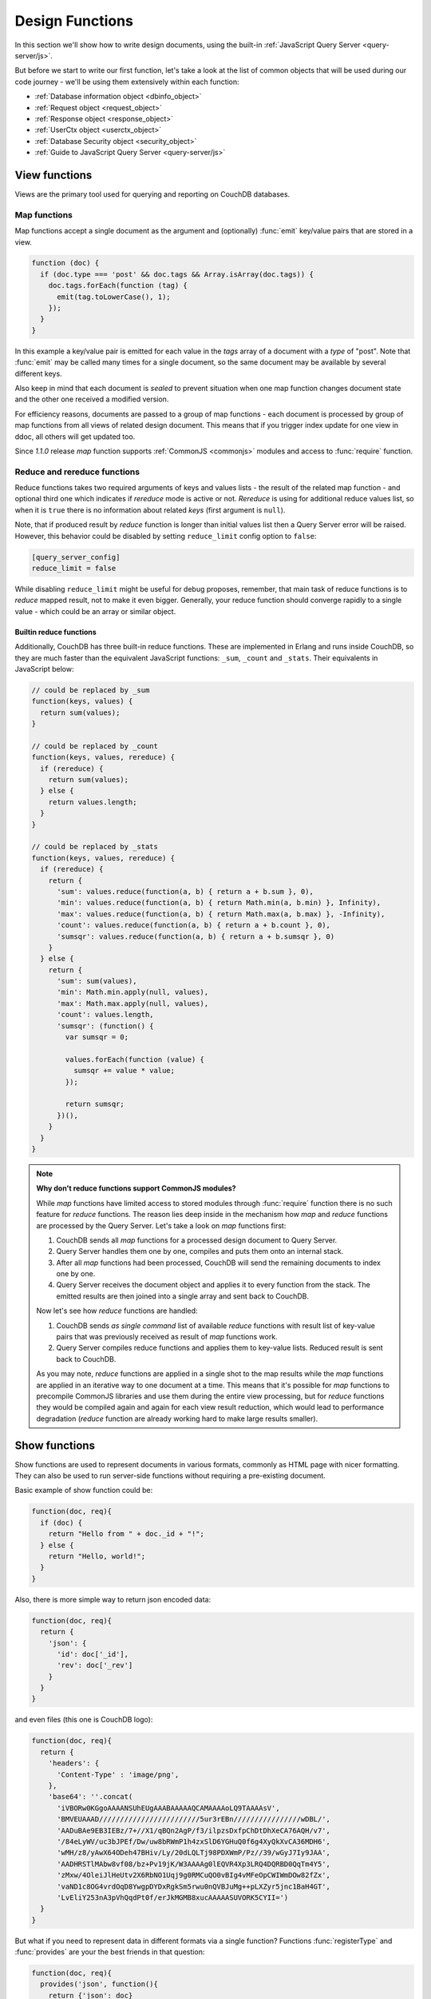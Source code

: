 .. Licensed under the Apache License, Version 2.0 (the "License"); you may not
.. use this file except in compliance with the License. You may obtain a copy of
.. the License at
..
..   http://www.apache.org/licenses/LICENSE-2.0
..
.. Unless required by applicable law or agreed to in writing, software
.. distributed under the License is distributed on an "AS IS" BASIS, WITHOUT
.. WARRANTIES OR CONDITIONS OF ANY KIND, either express or implied. See the
.. License for the specific language governing permissions and limitations under
.. the License.

.. default-domain:: js

.. _ddocs:

================
Design Functions
================

In this section we'll show how to write design documents, using the built-in
:ref:`JavaScript Query Server <query-server/js>`.

But before we start to write our first function, let's take a look at the list
of common objects that will be used during our code journey - we'll be using
them extensively within each function:

- :ref:`Database information object <dbinfo_object>`
- :ref:`Request object <request_object>`
- :ref:`Response object <response_object>`
- :ref:`UserCtx object <userctx_object>`
- :ref:`Database Security object <security_object>`
- :ref:`Guide to JavaScript Query Server <query-server/js>`

.. _viewfun:

View functions
==============

Views are the primary tool used for querying and reporting on CouchDB databases.

.. _mapfun:

Map functions
-------------

.. function:: mapfun(doc)

   :param doc: Processed document object.

Map functions accept a single document as the argument and (optionally) :func:`emit`
key/value pairs that are stored in a view.

.. code-block:: javascript

    function (doc) {
      if (doc.type === 'post' && doc.tags && Array.isArray(doc.tags)) {
        doc.tags.forEach(function (tag) {
          emit(tag.toLowerCase(), 1);
        });
      }
    }

In this example a key/value pair is emitted for each value in the `tags` array
of a document with a `type` of "post". Note that :func:`emit` may be called many
times for a single document, so the same document may be available by several
different keys.

Also keep in mind that each document is *sealed* to prevent situation when one
map function changes document state and the other one received a modified
version.

For efficiency reasons, documents are passed to a group of map functions -
each document is processed by group of map functions from all views of
related design document. This means that if you trigger index update for one
view in ddoc, all others will get updated too.

Since `1.1.0` release `map` function supports
:ref:`CommonJS <commonjs>` modules and access to :func:`require` function.

.. _reducefun:

Reduce and rereduce functions
-----------------------------

.. function:: redfun(keys, values[, rereduce])

   :param keys: Array of pairs docid-key for related map function result.
                Always ``null`` if rereduce is running (has ``true`` value).
   :param values: Array of map function result values.
   :param rereduce: Boolean sign of rereduce run.

   :return: Reduces `values`

Reduce functions takes two required arguments of keys and values lists - the
result of the related map function - and optional third one which indicates if
`rereduce` mode is active or not. `Rereduce` is using for additional reduce
values list, so when it is ``true`` there is no information about related `keys`
(first argument is ``null``).

Note, that if produced result by `reduce` function is longer than initial
values list then a Query Server error will be raised. However, this behavior
could be disabled by setting ``reduce_limit`` config option to ``false``:

.. code-block:: ini

   [query_server_config]
   reduce_limit = false

While disabling ``reduce_limit`` might be useful for debug proposes, remember,
that main task of reduce functions is to *reduce* mapped result, not to make it
even bigger. Generally, your reduce function should converge rapidly to a single
value - which could be an array or similar object.


.. _reducefun/builtin:

Builtin reduce functions
^^^^^^^^^^^^^^^^^^^^^^^^

Additionally, CouchDB has three built-in reduce functions. These are implemented
in Erlang and runs inside CouchDB, so they are much faster than the equivalent
JavaScript functions: ``_sum``, ``_count`` and ``_stats``. Their equivalents in
JavaScript below:

.. code-block:: javascript

    // could be replaced by _sum
    function(keys, values) {
      return sum(values);
    }

    // could be replaced by _count
    function(keys, values, rereduce) {
      if (rereduce) {
        return sum(values);
      } else {
        return values.length;
      }
    }

    // could be replaced by _stats
    function(keys, values, rereduce) {
      if (rereduce) {
        return {
          'sum': values.reduce(function(a, b) { return a + b.sum }, 0),
          'min': values.reduce(function(a, b) { return Math.min(a, b.min) }, Infinity),
          'max': values.reduce(function(a, b) { return Math.max(a, b.max) }, -Infinity),
          'count': values.reduce(function(a, b) { return a + b.count }, 0),
          'sumsqr': values.reduce(function(a, b) { return a + b.sumsqr }, 0)
        }
      } else {
        return {
          'sum': sum(values),
          'min': Math.min.apply(null, values),
          'max': Math.max.apply(null, values),
          'count': values.length,
          'sumsqr': (function() {
            var sumsqr = 0;

            values.forEach(function (value) {
              sumsqr += value * value;
            });

            return sumsqr;
          })(),
        }
      }
    }

.. note:: **Why don't reduce functions support CommonJS modules?**

   While `map` functions have limited access to stored modules through
   :func:`require` function there is no such feature for `reduce` functions.
   The reason lies deep inside in the mechanism how `map` and `reduce` functions
   are processed by the Query Server. Let's take a look on `map` functions first:

   #. CouchDB sends all `map` functions for a processed design document to
      Query Server.
   #. Query Server handles them one by one, compiles and puts them onto an
      internal stack.
   #. After all `map` functions had been processed, CouchDB will send the
      remaining documents to index one by one.
   #. Query Server receives the document object and applies it to every function
      from the stack. The emitted results are then joined into a single array and sent
      back to CouchDB.

   Now let's see how `reduce` functions are handled:

   #. CouchDB sends *as single command* list of available `reduce` functions
      with result list of key-value pairs that was previously received as
      result of `map` functions work.
   #. Query Server compiles reduce functions and applies them to key-value
      lists. Reduced result is sent back to CouchDB.

   As you may note, `reduce` functions are applied in a single shot to the map results
   while the `map` functions are applied in an iterative way to one document at a time.
   This means that it's possible for `map` functions to precompile CommonJS libraries
   and use them during the entire view processing, but for `reduce` functions they
   would be compiled again and again for each view result reduction, which would lead
   to performance degradation (`reduce` function are already working hard to make large
   results smaller).


.. _showfun:

Show functions
==============

.. function:: showfun(doc, req)

   :param doc: Processed document, may be omitted.
   :param req: :ref:`Request object <request_object>`.

   :return: :ref:`Response object <response_object>`
   :rtype: object or string

Show functions are used to represent documents in various formats, commonly as
HTML page with nicer formatting. They can also be used to run server-side functions
without requiring a pre-existing document.

Basic example of show function could be:

.. code-block:: javascript

    function(doc, req){
      if (doc) {
        return "Hello from " + doc._id + "!";
      } else {
        return "Hello, world!";
      }
    }

Also, there is more simple way to return json encoded data:

.. code-block:: javascript

    function(doc, req){
      return {
        'json': {
          'id': doc['_id'],
          'rev': doc['_rev']
        }
      }
    }


and even files (this one is CouchDB logo):

.. code-block:: javascript

    function(doc, req){
      return {
        'headers': {
          'Content-Type' : 'image/png',
        },
        'base64': ''.concat(
          'iVBORw0KGgoAAAANSUhEUgAAABAAAAAQCAMAAAAoLQ9TAAAAsV',
          'BMVEUAAAD////////////////////////5ur3rEBn////////////////wDBL/',
          'AADuBAe9EB3IEBz/7+//X1/qBQn2AgP/f3/ilpzsDxfpChDtDhXeCA76AQH/v7',
          '/84eLyWV/uc3bJPEf/Dw/uw8bRWmP1h4zxSlD6YGHuQ0f6g4XyQkXvCA36MDH6',
          'wMH/z8/yAwX64ODeh47BHiv/Ly/20dLQLTj98PDXWmP/Pz//39/wGyJ7Iy9JAA',
          'AADHRSTlMAbw8vf08/bz+Pv19jK/W3AAAAg0lEQVR4Xp3LRQ4DQRBD0QqTm4Y5',
          'zMxw/4OleiJlHeUtv2X6RbNO1Uqj9g0RMCuQO0vBIg4vMFeOpCWIWmDOw82fZx',
          'vaND1c8OG4vrdOqD8YwgpDYDxRgkSm5rwu0nQVBJuMg++pLXZyr5jnc1BaH4GT',
          'LvEliY253nA3pVhQqdPt0f/erJkMGMB8xucAAAAASUVORK5CYII=')
      }
    }

But what if you need to represent data in different formats via a single function?
Functions :func:`registerType` and :func:`provides` are your the best friends in
that question:

.. code-block:: javascript

    function(doc, req){
      provides('json', function(){
        return {'json': doc}
      });
      provides('html', function(){
        return '<pre>' + toJSON(doc) + '</pre>'
      })
      provides('xml', function(){
        return {
          'headers': {'Content-Type': 'application/xml'},
          'body' : ''.concat(
            '<?xml version="1.0" encoding="utf-8"?>\n',
            '<doc>',
            (function(){
              escape = function(s){
                return s.replace(/&quot;/g, '"')
                        .replace(/&gt;/g, '>')
                        .replace(/&lt;/g, '<')
                        .replace(/&amp;/g, '&');
              };
              var content = '';
              for(var key in doc){
                if(!doc.hasOwnProperty(key)) continue;
                var value = escape(toJSON(doc[key]));
                var key = escape(key);
                content += ''.concat(
                  '<' + key + '>',
                  value
                  '</' + key + '>'
                )
              }
              return content;
            })(),
            '</doc>'
          )
        }
      })
      registerType('text-json', 'text/json')
      provides('text-json', function(){
        return toJSON(doc);
      })
    }

This function may return `html`, `json` , `xml` or our custom `text json` format
representation of same document object with same processing rules. Probably,
the `xml` provider in our function needs more care to handle nested objects
correctly, and keys with invalid characters, but you've got the idea!

.. seealso::

   CouchDB Wiki:
    - `Showing Documents <http://wiki.apache.org/couchdb/Formatting_with_Show_and_List#Showing_Documents>`_

   CouchDB Guide:
     - `Show Functions <http://guide.couchdb.org/editions/1/en/show.html>`_


.. _listfun:

List functions
==============

.. function:: listfun(head, req)

   :param head: :ref:`view_head_info_object`
   :param req: :ref:`Request object <request_object>`.

   :return: Last chunk.
   :rtype: string

While :ref:`showfun` are used to customize document presentation, :ref:`listfun`
are used for same purpose, but against :ref:`viewfun` results.

The next list function formats view and represents it as a very simple HTML page:

.. code-block:: javascript

    function(head, req){
      start({
        'headers': {
          'Content-Type': 'text/html'
        }
      });
      send('<html><body><table>');
      send('<tr><th>ID</th><th>Key</th><th>Value</th></tr>')
      while(row = getRow()){
        send(''.concat(
          '<tr>',
          '<td>' + toJSON(row.id) + '</td>',
          '<td>' + toJSON(row.key) + '</td>',
          '<td>' + toJSON(row.value) + '</td>',
          '</tr>'
        ));
      }
      send('</table></body></html>');
    }

Templates and styles could obviously be used to present data in a nicer
fashion, but this is an excellent starting point. Note that you may also
use :func:`registerType` and :func:`provides` functions in the same
way as for :ref:`showfun`!

.. seealso::

   CouchDB Wiki:
    - `Listing Views with CouchDB 0.10 and later <http://wiki.apache.org/couchdb/Formatting_with_Show_and_List#Listing_Views_with_CouchDB_0.10_and_later>`_

   CouchDB Guide:
    - `Transforming Views with List Functions <http://guide.couchdb.org/draft/transforming.html>`_


.. _updatefun:

Update functions
================

.. function:: updatefun(doc, req)

   :param doc: Update function target document.
   :param req: :ref:`request_object`

   :returns: Two-element array: the first element is the (updated or new)
             document, which is committed to the database. If the first element
             is ``null`` no document will be committed to the database.
             If you are updating an existing, it should already have an ``_id``
             set, and if you are creating a new document, make sure to set its
             ``_id`` to something, either generated based on the input or the
             ``req.uuid`` provided. The second element is the response that will
             be sent back to the caller.

Update handlers are functions that clients can request to invoke server-side
logic that will create or update a document. This feature allows a range of use
cases such as providing a server-side last modified timestamp, updating
individual fields in a document without first getting the latest revision, etc.

When the request to an update handler includes a document ID in the URL, the
server will provide the function with the most recent version of that document.
You can provide any other values needed by the update handler function via the
``POST``/``PUT`` entity body or query string parameters of the request.

The basic example that demonstrates all use-cases of update handlers below:

.. code-block:: javascript

    function(doc, req){
        if (!doc){
            if ('id' in req && req['id']){
                // create new document
                return [{'_id': req['id']}, 'New World']
            }
            // change nothing in database
            return [null, 'Empty World']
        }
        doc['world'] = 'hello';
        doc['edited_by'] = req['userCtx']['name']
        return [doc, 'Edited World!']
    }

.. seealso::

   CouchDB Wiki:
    - `Document Update Handlers <http://wiki.apache.org/couchdb/Document_Update_Handlers>`_


.. _filterfun:

Filter functions
================

.. function:: filterfun(doc, req)

   :param doc: Processed document object.
   :param req: :ref:`request_object`
   :return: Boolean value: ``true`` means that `doc` passes the filter rules,
            ``false`` means that it does not.

Filter functions mostly act like :ref:`showfun` and :ref:`listfun`: they
format, or *filter* the :ref:`changes feed<changes>`.

Classic filters
---------------

By default the changes feed emits all database documents changes. But if you're
waiting for some special changes, processing all documents is inefficient.

Filters are special design document functions that allow the changes feed to emit
only specific documents that pass filter rules.

Let's assume that our database is a mailbox and we need to handle only new mail
events (documents with status `new`). Our filter function will look like this:

.. code-block:: javascript

  function(doc, req){
    // we need only `mail` documents
    if (doc.type != 'mail'){
      return false;
    }
    // we're interested only in `new` ones
    if (doc.status != 'new'){
      return false;
    }
    return true; // passed!
  }

Filter functions must return ``true`` if a document passed all defined
rules. Now, if you apply this function to the changes feed it will emit only changes
about "new mails"::

    GET /somedatabase/_changes?filter=mailbox/new_mail HTTP/1.1

.. code-block:: javascript

    {"results":[
    {"seq":1,"id":"df8eca9da37dade42ee4d7aa3401f1dd","changes":[{"rev":"1-c2e0085a21d34fa1cecb6dc26a4ae657"}]},
    {"seq":7,"id":"df8eca9da37dade42ee4d7aa34024714","changes":[{"rev":"1-29d748a6e87b43db967fe338bcb08d74"}]},
    ],
    "last_seq":27}

Note that the value of ``last_seq`` is 27, but we'd received only two records.
Seems like any other changes were for documents that haven't passed our filter.

We probably need to filter the changes feed of our mailbox by more than a single
status value. We're also interested in statuses like "spam" to update
spam-filter heuristic rules, "outgoing" to let a mail daemon actually send mails,
and so on. Creating a lot of similar functions that actually do similar work
isn't good idea - so we need a dynamic filter.

You may have noticed that filter functions take a second argument named
:ref:`request <request_object>` - it allows creating dynamic filters
based on query parameters, :ref:`user context <userctx_object>` and more.

The dynamic version of our filter looks like this:

.. code-block:: javascript

  function(doc, req){
    // we need only `mail` documents
    if (doc.type != 'mail'){
      return false;
    }
    // we're interested only in requested status
    if (doc.status != req.query.status){
      return false;
    }
    return true; // passed!
  }

and now we have passed the `status` query parameter in request to let our filter match
only required documents::

    GET /somedatabase/_changes?filter=mailbox/by_status&status=new HTTP/1.1

.. code-block:: javascript

    {"results":[
    {"seq":1,"id":"df8eca9da37dade42ee4d7aa3401f1dd","changes":[{"rev":"1-c2e0085a21d34fa1cecb6dc26a4ae657"}]},
    {"seq":7,"id":"df8eca9da37dade42ee4d7aa34024714","changes":[{"rev":"1-29d748a6e87b43db967fe338bcb08d74"}]},
    ],
    "last_seq":27}

and we can easily change filter behavior with::

    GET /somedatabase/_changes?filter=mailbox/by_status&status=spam HTTP/1.1

.. code-block:: javascript

    {"results":[
    {"seq":11,"id":"8960e91220798fc9f9d29d24ed612e0d","changes":[{"rev":"3-cc6ff71af716ddc2ba114967025c0ee0"}]},
    ],
    "last_seq":27}


Combining filters with a `continuous` feed allows creating powerful event-driven
systems.

.. _viewfilter:

View filters
------------

View filters are the same as above, with one small difference: they use
views `map` function instead to `filter` one to process the changes feed. Each
time when a key-value pair could be emitted, a change is returned. This allows
to avoid creating filter functions that are mostly does same works as views.

To use them just specify `_view` value for ``filter`` parameter and
`designdoc/viewname` for ``view`` one::

    GET /somedatabase/_changes?filter=_view&view=dname/viewname  HTTP/1.1

.. note::

   Since view filters uses `map` functions as filters, they can't show any
   dynamic behavior since :ref:`request object<request_object>` is not
   available.

.. seealso::

   CouchDB Guide:
    - `Guide to filter change notification <http://guide.couchdb.org/draft/notifications.html#filters>`_

   CouchDB Wiki:
    - `Filtered replication <http://wiki.apache.org/couchdb/Replication#Filtered_Replication>`_


.. _vdufun:

Validate document update functions
==================================

.. function:: validatefun(newDoc, oldDoc, userCtx, secObj)

   :param newDoc: New version of document that will be stored.
   :param oldDoc: Previous version of document that is already stored.
   :param userCtx: :ref:`userctx_object`
   :param secObj: :ref:`security_object`

   :throws: ``forbidden`` error to gracefully prevent document storing.
   :throws: ``unauthorized`` error to prevent storage and allow the user to
            re-auth.

A design document may contain a function named `validate_doc_update`
which can be used to prevent invalid or unauthorized document update requests
from being stored.  The function is passed the new document from the update
request, the current document stored in the database, a :ref:`userctx_object`
containing information about the user writing the document (if present), and
a :ref:`security_object` with lists of database security roles.

Validation functions typically examine the structure of the new document to
ensure that required fields are present and to verify that the requesting user
should be allowed to make changes to the document properties.  For example,
an application may require that a user must be authenticated in order to create
a new document or that specific document fields be present when a document
is updated. The validation function can abort the pending document write
by throwing one of two error objects:

.. code-block:: javascript

  // user is not authorized to make the change but may re-authenticate
  throw({ unauthorized: 'Error message here.' });

  // change is not allowed
  throw({ forbidden: 'Error message here.' });

Document validation is optional, and each design document in the database may
have at most one validation function.  When a write request is received for
a given database, the validation function in each design document in that
database is called in an unspecified order.  If any of the validation functions
throw an error, the write will not succeed.

**Example**: The ``_design/_auth`` ddoc from `_users` database uses a validation
function to ensure that documents contain some required fields and are only
modified by a user with the ``_admin`` role:

.. code-block:: javascript

    function(newDoc, oldDoc, userCtx, secObj) {
        if (newDoc._deleted === true) {
            // allow deletes by admins and matching users
            // without checking the other fields
            if ((userCtx.roles.indexOf('_admin') !== -1) ||
                (userCtx.name == oldDoc.name)) {
                return;
            } else {
                throw({forbidden: 'Only admins may delete other user docs.'});
            }
        }

        if ((oldDoc && oldDoc.type !== 'user') || newDoc.type !== 'user') {
            throw({forbidden : 'doc.type must be user'});
        } // we only allow user docs for now

        if (!newDoc.name) {
            throw({forbidden: 'doc.name is required'});
        }

        if (!newDoc.roles) {
            throw({forbidden: 'doc.roles must exist'});
        }

        if (!isArray(newDoc.roles)) {
            throw({forbidden: 'doc.roles must be an array'});
        }

        if (newDoc._id !== ('org.couchdb.user:' + newDoc.name)) {
            throw({
                forbidden: 'Doc ID must be of the form org.couchdb.user:name'
            });
        }

        if (oldDoc) { // validate all updates
            if (oldDoc.name !== newDoc.name) {
                throw({forbidden: 'Usernames can not be changed.'});
            }
        }

        if (newDoc.password_sha && !newDoc.salt) {
            throw({
                forbidden: 'Users with password_sha must have a salt.' +
                    'See /_utils/script/couch.js for example code.'
            });
        }

        var is_server_or_database_admin = function(userCtx, secObj) {
            // see if the user is a server admin
            if(userCtx.roles.indexOf('_admin') !== -1) {
                return true; // a server admin
            }

            // see if the user a database admin specified by name
            if(secObj && secObj.admins && secObj.admins.names) {
                if(secObj.admins.names.indexOf(userCtx.name) !== -1) {
                    return true; // database admin
                }
            }

            // see if the user a database admin specified by role
            if(secObj && secObj.admins && secObj.admins.roles) {
                var db_roles = secObj.admins.roles;
                for(var idx = 0; idx < userCtx.roles.length; idx++) {
                    var user_role = userCtx.roles[idx];
                    if(db_roles.indexOf(user_role) !== -1) {
                        return true; // role matches!
                    }
                }
            }

            return false; // default to no admin
        }

        if (!is_server_or_database_admin(userCtx, secObj)) {
            if (oldDoc) { // validate non-admin updates
                if (userCtx.name !== newDoc.name) {
                    throw({
                        forbidden: 'You may only update your own user document.'
                    });
                }
                // validate role updates
                var oldRoles = oldDoc.roles.sort();
                var newRoles = newDoc.roles.sort();

                if (oldRoles.length !== newRoles.length) {
                    throw({forbidden: 'Only _admin may edit roles'});
                }

                for (var i = 0; i < oldRoles.length; i++) {
                    if (oldRoles[i] !== newRoles[i]) {
                        throw({forbidden: 'Only _admin may edit roles'});
                    }
                }
            } else if (newDoc.roles.length > 0) {
                throw({forbidden: 'Only _admin may set roles'});
            }
        }

        // no system roles in users db
        for (var i = 0; i < newDoc.roles.length; i++) {
            if (newDoc.roles[i][0] === '_') {
                throw({
                    forbidden:
                    'No system roles (starting with underscore) in users db.'
                });
            }
        }

        // no system names as names
        if (newDoc.name[0] === '_') {
            throw({forbidden: 'Username may not start with underscore.'});
        }

        var badUserNameChars = [':'];

        for (var i = 0; i < badUserNameChars.length; i++) {
            if (newDoc.name.indexOf(badUserNameChars[i]) >= 0) {
                throw({forbidden: 'Character `' + badUserNameChars[i] +
                        '` is not allowed in usernames.'});
            }
        }
    }

.. note::

   The ``return`` statement used only for function, it has no impact on
   the validation process.

.. seealso::

   CouchDB Guide:
    - `Validation Functions <http://guide.couchdb.org/editions/1/en/validation.html>`_

   CouchDB Wiki:
    - `Document Update Validation <http://wiki.apache.org/couchdb/Document_Update_Validation>`_
